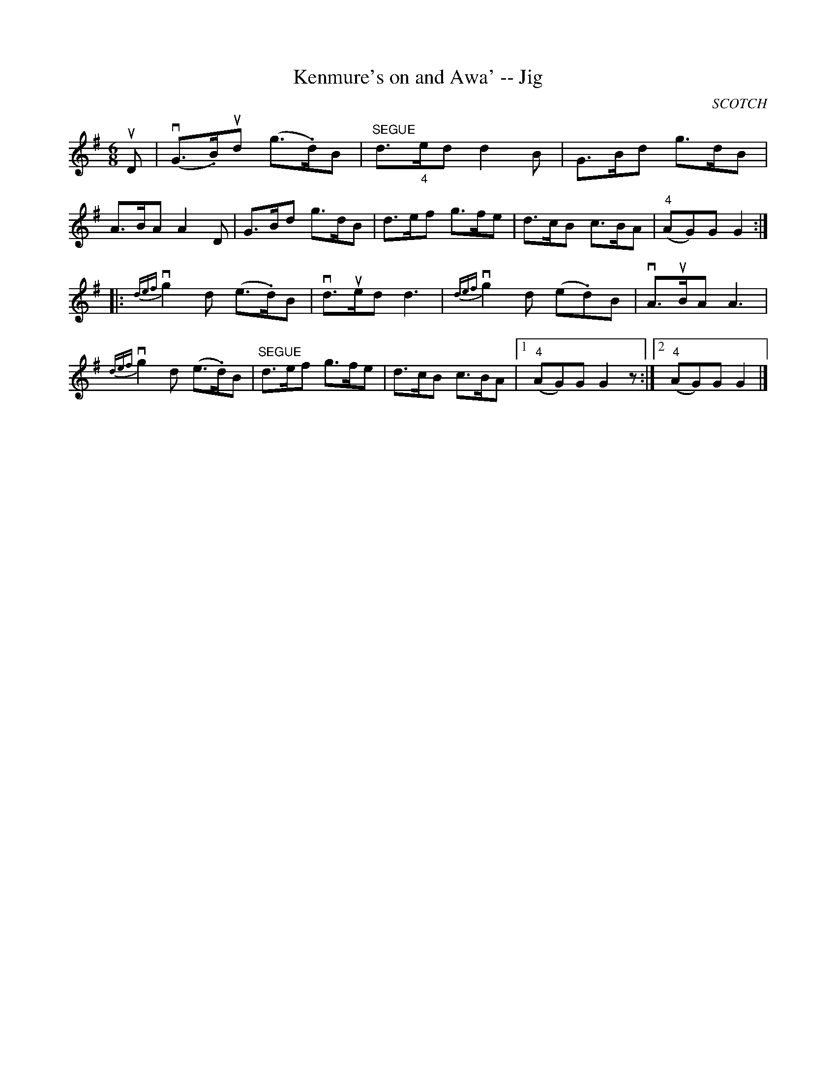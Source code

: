 X:1
T:Kenmure's on and Awa' -- Jig
R:jig
B:Ryan's Mammoth Collection
O:SCOTCH
Z:Contributed by Ray Davies, ray:davies99.freeserve.co.uk
M:6/8
L:1/8
K:G
uD|v(G>.B)ud (g>.d)B|"SEGUE"d>"_4"ed d2B|G>Bd g>dB|\
A>BA A2D|G>Bd g>dB|d>ef g>fe|d>cB c>BA|"4"(AG)G G2::
{def}vg2d (e>.d)B|vd>ued d3 |{def}vg2d (e.d)B|vA>uBA A3 |\
{def}vg2d (e>.d)B|"SEGUE"d>ef g>fe|\
d>cB c>BA|1 "4"(AG)G G2 z:|2 "4"(AG)G G2|]
